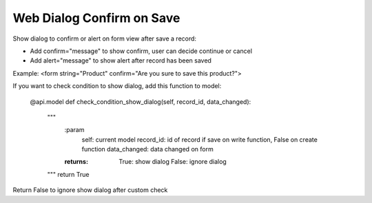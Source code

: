 =========================
Web Dialog Confirm on Save
=========================

Show dialog to confirm or alert on form view after save a record:

- Add confirm="message" to show confirm, user can decide continue or cancel

- Add alert="message" to show alert after record has been saved

Example: <form string="Product" confirm="Are you sure to save this product?">


If you want to check condition to show dialog, add this function to model:

    @api.model
    def check_condition_show_dialog(self, record_id, data_changed):
	""" 
	    :param 
	           self: current model
	           record_id: id of record if save on write function, False on create function
	           data_changed: data changed on form
	    :returns: True: show dialog
	              False: ignore dialog
	"""
	return True

Return False to ignore show dialog after custom check
